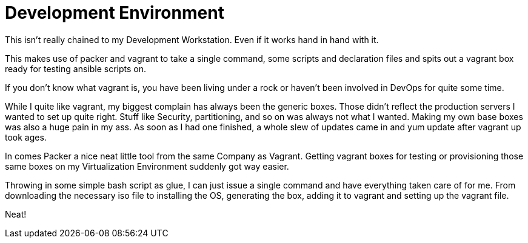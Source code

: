 = Development Environment

This isn't really chained to my Development Workstation.
Even if it works hand in hand with it.

This makes use of packer and vagrant to take a single command, some scripts and declaration files and spits out a vagrant box ready for testing ansible scripts on.

If you don't know what vagrant is, you have been living under a rock or haven't been involved in DevOps for quite some time.

While I quite like vagrant, my biggest complain has always been the generic boxes.
Those didn't reflect the production servers I wanted to set up quite right.
Stuff like Security, partitioning, and so on was always not what I wanted.
Making my own base boxes was also a huge pain in my ass.
As soon as I had one finished, a whole slew of updates came in and yum update after vagrant up took ages.

In comes Packer a nice neat little tool from the same Company as Vagrant.
Getting vagrant boxes for testing or provisioning those same boxes on my Virtualization Environment suddenly got way easier.

Throwing in some simple bash script as glue, I can just issue a single command and have everything taken care of for me.
From downloading the necessary iso file to installing the OS, generating the box, adding it to vagrant and setting up the vagrant file.

Neat!
